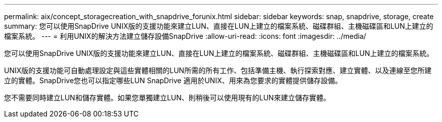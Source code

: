 ---
permalink: aix/concept_storagecreation_with_snapdrive_forunix.html 
sidebar: sidebar 
keywords: snap, snapdrive, storage, create 
summary: 您可以使用SnapDrive UNIX版的支援功能來建立LUN、直接在LUN上建立的檔案系統、磁碟群組、主機磁碟區和LUN上建立的檔案系統。 
---
= 利用UNIX的解決方法建立儲存設備SnapDrive
:allow-uri-read: 
:icons: font
:imagesdir: ../media/


[role="lead"]
您可以使用SnapDrive UNIX版的支援功能來建立LUN、直接在LUN上建立的檔案系統、磁碟群組、主機磁碟區和LUN上建立的檔案系統。

UNIX版的支援功能可自動處理設定與這些實體相關的LUN所需的所有工作、包括準備主機、執行探索對應、建立實體、以及連線至您所建立的實體。SnapDrive您也可以指定哪些LUN SnapDrive 適用於UNIX、用來為您要求的實體提供儲存設備。

您不需要同時建立LUN和儲存實體。如果您單獨建立LUN、則稍後可以使用現有的LUN來建立儲存實體。
